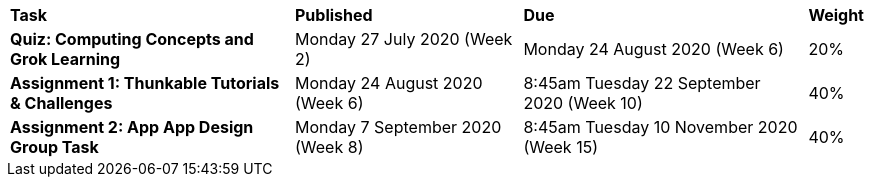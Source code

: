 [cols="5,4,5,1"]
|===

^|*Task*
^|*Published*
^|*Due*
^|*Weight*

{set:cellbgcolor:white}
.^|*Quiz: Computing Concepts and Grok Learning*
.^|Monday 27 July 2020 (Week 2)
.^|Monday 24 August 2020 (Week 6)
^.^|20%

.^|*Assignment 1: Thunkable Tutorials & Challenges*
.^|Monday 24 August 2020 (Week 6)
.^|8:45am Tuesday 22 September 2020 (Week 10)
^.^|40%

.^|*Assignment 2: App App Design Group Task*
.^|Monday 7 September 2020 (Week 8)
.^|8:45am Tuesday 10 November 2020 (Week 15)
^.^|40%

|===
